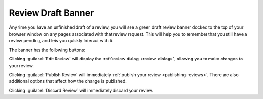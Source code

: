 .. _review-draft-banner:

===================
Review Draft Banner
===================

Any time you have an unfinished draft of a review, you will see a green
draft review banner docked to the top of your browser window on any
pages associated with that review request. This will help you to remember
that you still have a review pending, and lets you quickly interact with it.

The banner has the following buttons:

.. image:: review-draft-banner.png

Clicking :guilabel:`Edit Review` will display the
:ref:`review dialog <review-dialog>`, allowing you to make changes to your
review.

Clicking :guilabel:`Publish Review` will immediately
:ref:`publish your review <publishing-reviews>`. There are also additional
options that affect how the change is published.

Clicking :guilabel:`Discard Review` will immediately discard your review.

